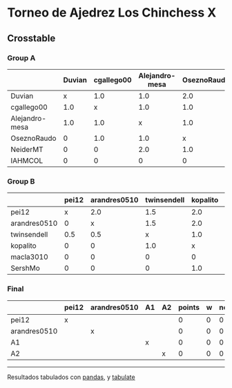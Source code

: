 * Torneo de Ajedrez Los Chinchess X

** Crosstable

*** Group A
|                | Duvian   | cgallego00   | Alejandro-mesa   | OseznoRaudo   | NeiderMT   | IAHMCOL   |   points |   w |   neudstadtl |   glicko_2 |
|----------------+----------+--------------+------------------+---------------+------------+-----------+----------+-----+--------------+------------|
| Duvian         | x        | 1.0          | 1.0              | 2.0           | 2.0        | 2.0       |        8 |   0 |           32 |       1766 |
| cgallego00     | 1.0      | x            | 1.0              | 1.0           | 2.0        | 2.0       |        7 |   0 |           28 |       1835 |
| Alejandro-mesa | 1.0      | 1.0          | x                | 1.0           | 0          | 2.0       |        5 |   0 |           20 |       1529 |
| OseznoRaudo    | 0        | 1.0          | 1.0              | x             | 1.0        | 2.0       |        5 |   0 |           17 |       1620 |
| NeiderMT       | 0        | 0            | 2.0              | 1.0           | x          | 2.0       |        5 |   0 |           15 |       1693 |
| IAHMCOL        | 0        | 0            | 0                | 0             | 0          | x         |        0 |   0 |            0 |       1244 |

*** Group B
|              | pei12   | arandres0510   | twinsendell   | kopalito   | macla3010   | SershMo   |   points |   w |   neudstadtl |   glicko_2 |
|--------------+---------+----------------+---------------+------------+-------------+-----------+----------+-----+--------------+------------|
| pei12        | x       | 2.0            | 1.5           | 2.0        | 2.0         | 2.0       |      9.5 |   0 |           36 |       1941 |
| arandres0510 | 0       | x              | 1.5           | 2.0        | 1.0         | 2.0       |      6.5 |   0 |           21 |       1686 |
| twinsendell  | 0.5     | 0.5            | x             | 1.0        | 2.0         | 2.0       |      6   |   0 |           18 |       1764 |
| kopalito     | 0       | 0              | 1.0           | x          | 2.0         | 1.0       |      4   |   0 |           11 |       1850 |
| macla3010    | 0       | 0              | 0             | 0          | x           | 2.0       |      2   |   0 |            2 |       1529 |
| SershMo      | 0       | 0              | 0             | 1.0        | 0           | x         |      1   |   1 |            4 |       1500 |

*** Final
|              | pei12   | arandres0510   | A1   | A2   |   points |   w |   neudstadtl |   glicko_2 |
|--------------+---------+----------------+------+------+----------+-----+--------------+------------|
| pei12        | x       |                |      |      |        0 |   0 |            0 |       1941 |
| arandres0510 |         | x              |      |      |        0 |   0 |            0 |       1686 |
| A1           |         |                | x    |      |        0 |   0 |            0 |          0 |
| A2           |         |                |      | x    |        0 |   0 |            0 |          0 |

-------
Resultados tabulados con [[https://pandas.pydata.org/][pandas]], y [[https://pypi.org/project/tabulate/][tabulate]]